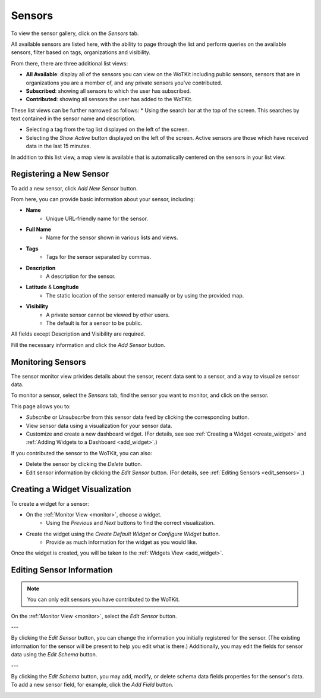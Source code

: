 .. _user_sensors:

.. index:: Sensors

Sensors
=========

To view the sensor gallery, click on the *Sensors* tab. 

All available sensors are listed here, with the ability to page through the list and perform queries on the available sensors, filter based on tags, organizations and visibility.

From there, there are three additional list views: 

* **All Available**: display all of the sensors you can view on the WoTKit including public sensors, sensors that are in organizations you are a member of, and any private sensors you've contributed.
* **Subscribed**: showing all sensors to which the user has subscribed.
* **Contributed**: showing all sensors the user has added to the WoTKit.

These list views can be further narrowed as follows:
* Using the search bar at the top of the screen. This searches by text contained in the sensor name and description.

* Selecting a tag from the tag list displayed on the left of the screen.

* Selecting the *Show Active* button displayed on the left of the screen.  Active sensors are those which have received data in the last 15 minutes. 

In addition to this list view, a map view is available that is automatically centered on the sensors in your list view.

.. image:: images/Sensors.jpg
	:width: 750px

.. _new_sensor:

.. index:: Sensor Creation
	
Registering a New Sensor
---------------------------

To add a new sensor, click *Add New Sensor* button. 

From here, you can provide basic information about your sensor, including:

* **Name**
	* Unique URL-friendly name for the sensor.
* **Full Name**
    * Name for the sensor shown in various lists and views.
* **Tags**
	* Tags for the sensor separated by commas.
* **Description**
	* A description for the sensor.
* **Latitude** & **Longitude**
	* The static location of the sensor entered manually or by using the provided map. 
* **Visibility**
	* A private sensor cannot be viewed by other users.
	* The default is for a sensor to be public.  

All fields except Description and Visibility are required. 

Fill the necessary information and click the *Add Sensor* button.

.. image:: images/Register-Sensor.jpg
	:width: 500px

.. _monitor:

.. index:: Monitor View
	
Monitoring Sensors
--------------------

The sensor monitor view privides details about the sensor, recent data sent to a sensor, and a way to visualize sensor data.

To monitor a sensor, select the *Sensors* tab, find the sensor you want to monitor, and click on the sensor.

This page allows you to:

* *Subscribe* or *Unsubscribe* from this sensor data feed by clicking the corresponding button.
* View sensor data using a visualization for your sensor data.
* Customize and create a new dashboard widget. (For details, see see :ref:`Creating a Widget <create_widget>` and :ref:`Adding Widgets to a Dashboard <add_widget>`.)

If you contributed the sensor to the WoTKit, you can also:

* Delete the sensor by clicking the *Delete* button.
* Edit sensor information by clicking the *Edit Sensor* button. (For details, see :ref:`Editing Sensors <edit_sensors>`.)

.. image:: images/Monitor-View.jpg
	:width: 750px

.. _create_widget:

.. index:: Widget Creation
	
Creating a Widget Visualization
--------------------------------

To create a widget for a sensor:

* On the :ref:`Monitor View <monitor>`, choose a widget.
	* Using the *Previous* and *Next* buttons to find the correct visualization. 
* Create the widget using the *Create Default Widget* or *Configure Widget* button. 
	* Provide as much information for the widget as you would like. 

Once the widget is created, you will be taken to the :ref:`Widgets View <add_widget>`.

.. image:: images/Create-Widget.jpg
	:width: 500px

.. _edit_sensor:

.. index:: Sensor Editing	
	
Editing Sensor Information
----------------------------

.. note:: You can only edit sensors you have contributed to the WoTKit. 

On the :ref:`Monitor View <monitor>`, select the *Edit Sensor* button.

.. image:: images/My-Sensor.jpg
	:width: 500px

---

By clicking the *Edit Sensor* button, you can change the information you initially registered for the sensor.
(The existing information for the sensor will be present to help you edit what is there.)
Additionally, you may edit the fields for sensor data using the *Edit Schema* button. 

.. image:: images/Edit-Sensor.jpg
	:width: 500px

---

By clicking the *Edit Schema* button, you may add, modify, or delete schema data fields properties for the sensor's data.  To add a new sensor field, for example, click the *Add Field* button. 

.. image:: images/Edit-Schema.jpg
	:width: 500px